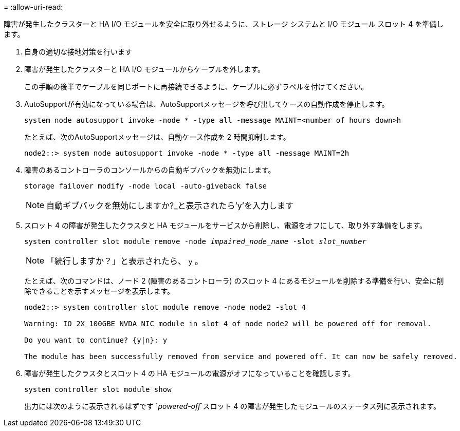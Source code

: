 = 
:allow-uri-read: 


障害が発生したクラスターと HA I/O モジュールを安全に取り外せるように、ストレージ システムと I/O モジュール スロット 4 を準備します。

. 自身の適切な接地対策を行います
. 障害が発生したクラスターと HA I/O モジュールからケーブルを外します。
+
この手順の後半でケーブルを同じポートに再接続できるように、ケーブルに必ずラベルを付けてください。

. AutoSupportが有効になっている場合は、AutoSupportメッセージを呼び出してケースの自動作成を停止します。
+
`system node autosupport invoke -node * -type all -message MAINT=<number of hours down>h`

+
たとえば、次のAutoSupportメッセージは、自動ケース作成を 2 時間抑制します。

+
`node2::> system node autosupport invoke -node * -type all -message MAINT=2h`

. 障害のあるコントローラのコンソールからの自動ギブバックを無効にします。
+
`storage failover modify -node local -auto-giveback false`

+

NOTE: 自動ギブバックを無効にしますか?_と表示されたら'y'を入力します

. スロット 4 の障害が発生したクラスタと HA モジュールをサービスから削除し、電源をオフにして、取り外す準備をします。
+
`system controller slot module remove -node _impaired_node_name_ -slot _slot_number_`

+

NOTE: 「続行しますか？」と表示されたら、  `y` 。

+
たとえば、次のコマンドは、ノード 2 (障害のあるコントローラ) のスロット 4 にあるモジュールを削除する準備を行い、安全に削除できることを示すメッセージを表示します。

+
[listing]
----
node2::> system controller slot module remove -node node2 -slot 4

Warning: IO_2X_100GBE_NVDA_NIC module in slot 4 of node node2 will be powered off for removal.

Do you want to continue? {y|n}: y

The module has been successfully removed from service and powered off. It can now be safely removed.
----
. 障害が発生したクラスタとスロット 4 の HA モジュールの電源がオフになっていることを確認します。
+
`system controller slot module show`

+
出力には次のように表示されるはずです `_powered-off_`スロット 4 の障害が発生したモジュールのステータス列に表示されます。


